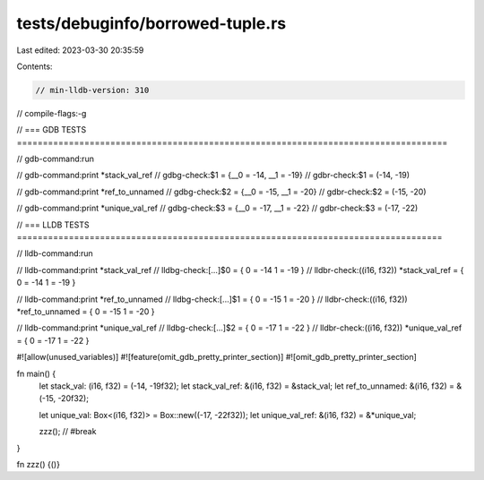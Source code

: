 tests/debuginfo/borrowed-tuple.rs
=================================

Last edited: 2023-03-30 20:35:59

Contents:

.. code-block:: rs

    // min-lldb-version: 310

// compile-flags:-g

// === GDB TESTS ===================================================================================

// gdb-command:run

// gdb-command:print *stack_val_ref
// gdbg-check:$1 = {__0 = -14, __1 = -19}
// gdbr-check:$1 = (-14, -19)

// gdb-command:print *ref_to_unnamed
// gdbg-check:$2 = {__0 = -15, __1 = -20}
// gdbr-check:$2 = (-15, -20)

// gdb-command:print *unique_val_ref
// gdbg-check:$3 = {__0 = -17, __1 = -22}
// gdbr-check:$3 = (-17, -22)


// === LLDB TESTS ==================================================================================

// lldb-command:run

// lldb-command:print *stack_val_ref
// lldbg-check:[...]$0 = { 0 = -14 1 = -19 }
// lldbr-check:((i16, f32)) *stack_val_ref = { 0 = -14 1 = -19 }

// lldb-command:print *ref_to_unnamed
// lldbg-check:[...]$1 = { 0 = -15 1 = -20 }
// lldbr-check:((i16, f32)) *ref_to_unnamed = { 0 = -15 1 = -20 }

// lldb-command:print *unique_val_ref
// lldbg-check:[...]$2 = { 0 = -17 1 = -22 }
// lldbr-check:((i16, f32)) *unique_val_ref = { 0 = -17 1 = -22 }


#![allow(unused_variables)]
#![feature(omit_gdb_pretty_printer_section)]
#![omit_gdb_pretty_printer_section]

fn main() {
    let stack_val: (i16, f32) = (-14, -19f32);
    let stack_val_ref: &(i16, f32) = &stack_val;
    let ref_to_unnamed: &(i16, f32) = &(-15, -20f32);

    let unique_val: Box<(i16, f32)> = Box::new((-17, -22f32));
    let unique_val_ref: &(i16, f32) = &*unique_val;

    zzz(); // #break
}

fn zzz() {()}


